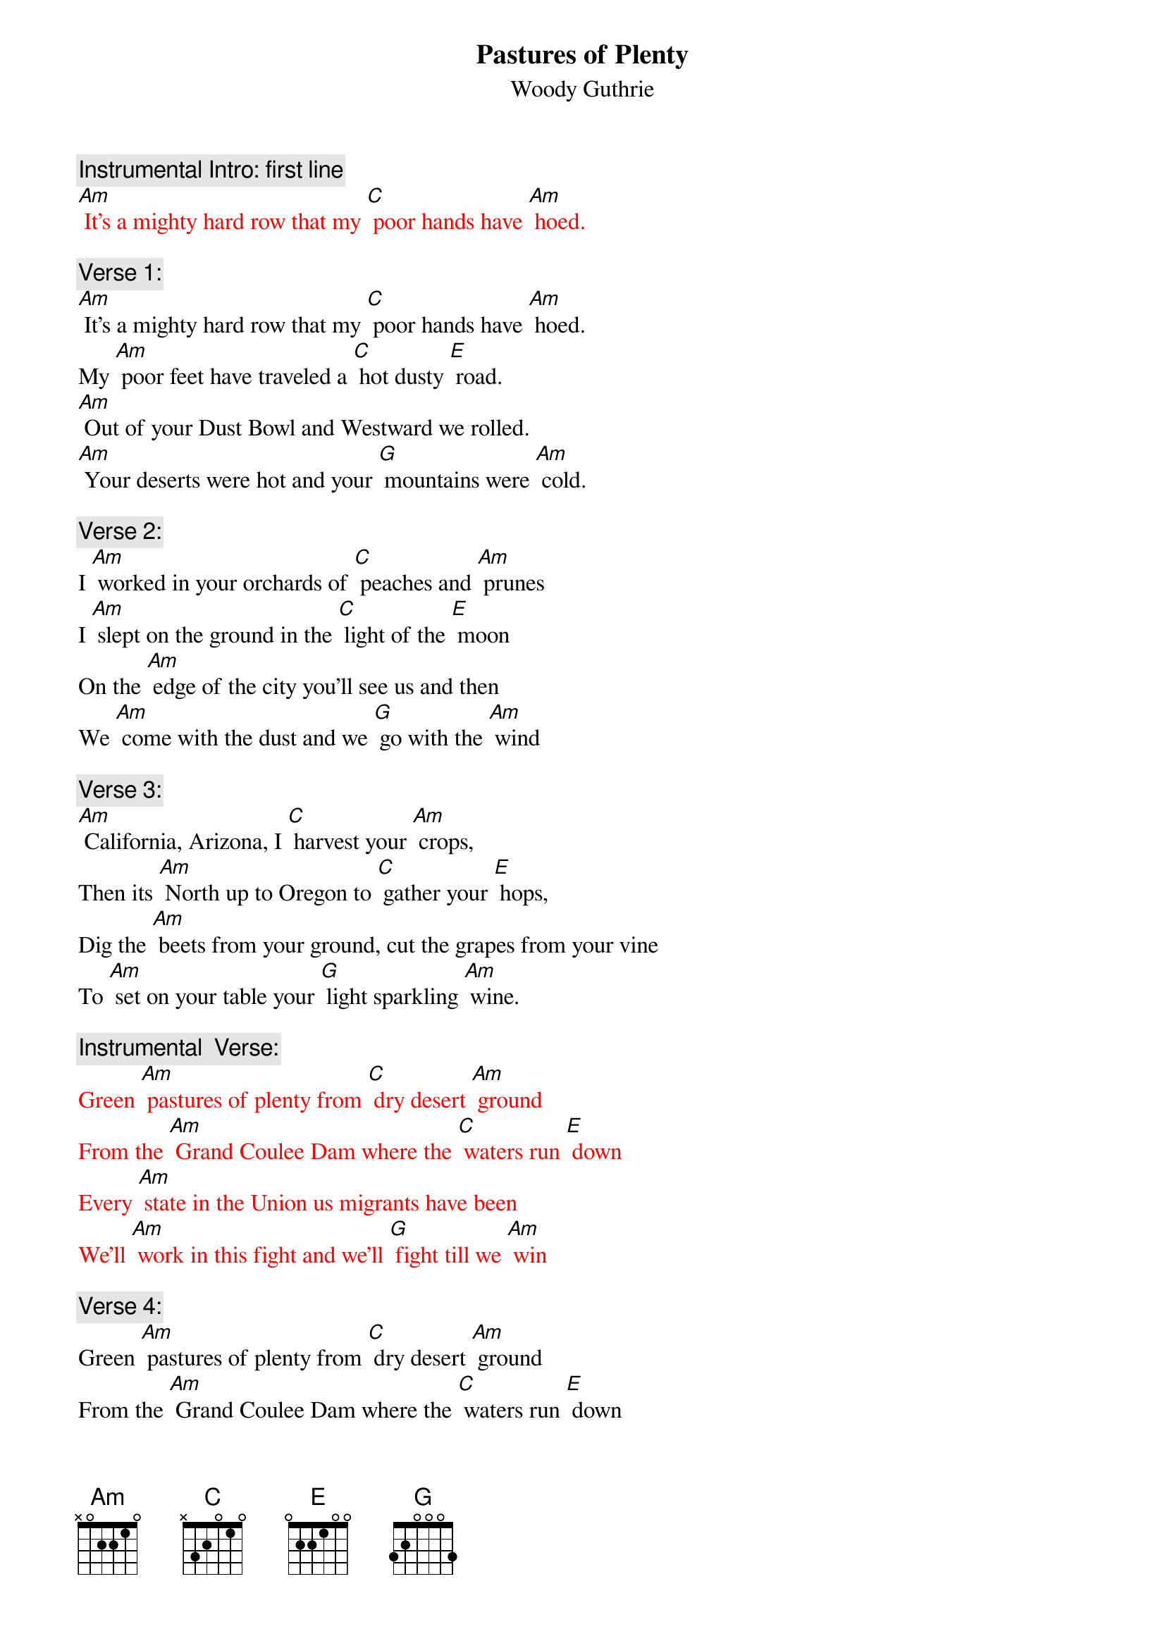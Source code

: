{t:Pastures of Plenty}
{st: Woody Guthrie}

{c: Instrumental Intro: first line}
{textcolour: red}
[Am] It's a mighty hard row that my [C] poor hands have [Am] hoed.
{textcolour}

{c: Verse 1:}
[Am] It's a mighty hard row that my [C] poor hands have [Am] hoed.
My [Am] poor feet have traveled a [C] hot dusty [E] road.
[Am] Out of your Dust Bowl and Westward we rolled.
[Am] Your deserts were hot and your [G] mountains were [Am] cold.

{c: Verse 2:}
I [Am] worked in your orchards of [C] peaches and [Am] prunes
I [Am] slept on the ground in the [C] light of the [E] moon
On the [Am] edge of the city you'll see us and then
We [Am] come with the dust and we [G] go with the [Am] wind

{c: Verse 3:}
[Am] California, Arizona, I [C] harvest your [Am] crops,
Then its [Am] North up to Oregon to [C] gather your [E] hops,
Dig the [Am] beets from your ground, cut the grapes from your vine
To [Am] set on your table your [G] light sparkling [Am] wine.

{c: Instrumental  Verse:}
{textcolour: red}
Green [Am] pastures of plenty from [C] dry desert [Am] ground
From the [Am] Grand Coulee Dam where the [C] waters run [E] down
Every [Am] state in the Union us migrants have been
We'll [Am] work in this fight and we'll [G] fight till we [Am] win
{textcolour}

{c: Verse 4:}
Green [Am] pastures of plenty from [C] dry desert [Am] ground
From the [Am] Grand Coulee Dam where the [C] waters run [E] down
Every [Am] state in the Union us migrants have been
We'll [Am] work in this fight and we'll [G] fight till we [Am] win

{c: Verse 5:}
It's [Am] always we ramble, that [C] river and [Am] I.
All [Am] along your green valley, I’ll [C] work till I [E] die.
These [Am] lands I will fight for with all that I can
‘Til these [Am] pastures of plenty are [G] in our own [Am] hands.

{c: Instrumental Tag: Last 2 lines}
{textcolour: red}
These [Am] lands I will fight for with all that I can
‘Til these [Am] pastures of plenty are [G] in our own [Am] hands.
{textcolour}


